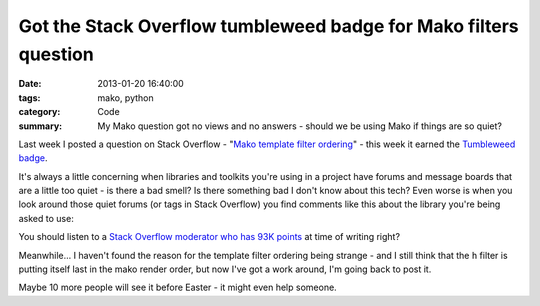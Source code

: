 Got the Stack Overflow tumbleweed badge for Mako filters question
#################################################################

:date: 2013-01-20 16:40:00
:tags: mako, python
:category: Code
:summary: My Mako question got no views and no answers - should we be using Mako if things are so quiet?

Last week I posted a question on Stack Overflow - "`Mako template filter
ordering
<https://stackoverflow.com/questions/14215591/mako-template-filter-ordering>`_"
- this week it earned the `Tumbleweed badge
<https://stackoverflow.com/help/badges/63/tumbleweed>`_.

It's always a little concerning when libraries and toolkits you're using in a
project have forums and message boards that are a little too quiet - is there a
bad smell? Is there something bad I don't know about this tech? Even worse is
when you look around those quiet forums (or tags in Stack Overflow) you find
comments like this about the library you're being asked to use:

.. image:: |static|/images/mako.png
    :alt: Screenshot of comment on StackOverflow. Comment reads: "Suggestion:
          Don't use Mako. It's horrible. [...]"

You should listen to a `Stack Overflow moderator who has 93K points
<https://stackoverflow.com/questions/10870379/is-there-an-equivalent-to-django-template-filters-in-mako>`_
at time of writing right?

Meanwhile... I haven't found the reason for the template filter ordering being
strange - and I still think that the ``h`` filter is putting itself last in the
mako render order, but now I've got a work around, I'm going back to post it.

Maybe 10 more people will see it before Easter - it might even help someone.
